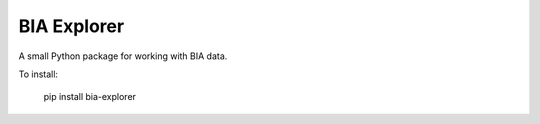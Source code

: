 BIA Explorer
============

A small Python package for working with BIA data.

To install:

    pip install bia-explorer
